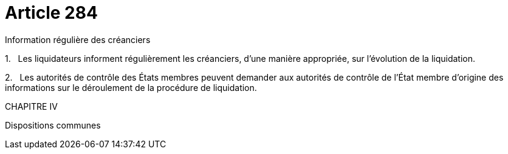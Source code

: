 = Article 284

Information régulière des créanciers

1.   Les liquidateurs informent régulièrement les créanciers, d'une manière appropriée, sur l'évolution de la liquidation.

2.   Les autorités de contrôle des États membres peuvent demander aux autorités de contrôle de l'État membre d'origine des informations sur le déroulement de la procédure de liquidation.

CHAPITRE IV

Dispositions communes